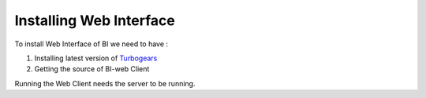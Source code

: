 .. _install-web-interface:

Installing Web Interface
========================

To install Web Interface of BI we need to have :

#. Installing latest version of Turbogears_

#. Getting the source of BI-web Client

Running the Web Client needs the server to be running.


.. _Turbogears: http://www.turbogears.org/

